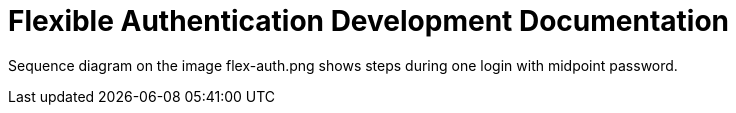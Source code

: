 = Flexible Authentication Development Documentation

Sequence diagram on the image flex-auth.png shows steps during one login with midpoint password.
